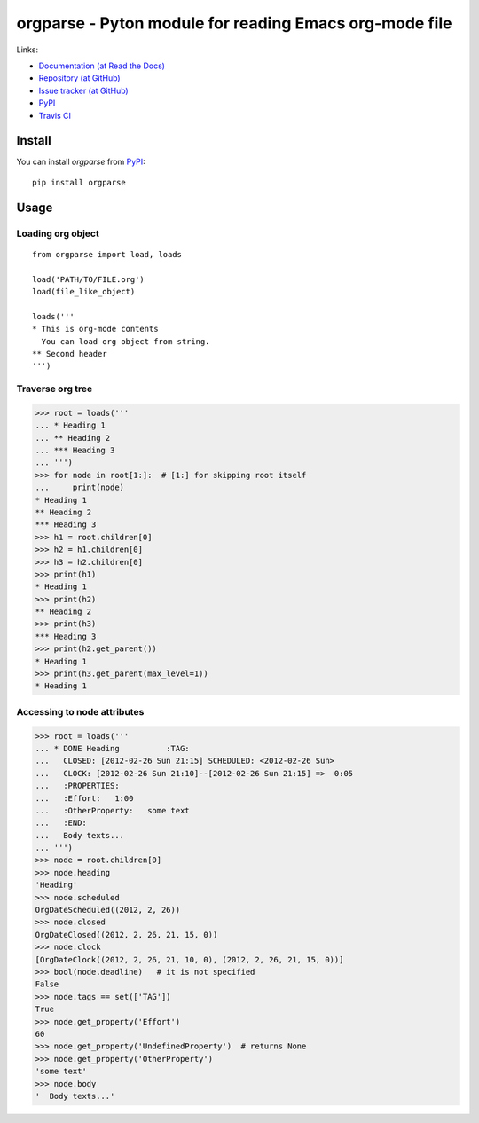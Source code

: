 ===========================================================
  orgparse - Pyton module for reading Emacs org-mode file
===========================================================


Links:

* `Documentation (at Read the Docs) <http://orgparse.readthedocs.org/>`_
* `Repository (at GitHub) <https://github.com/tkf/orgparse>`_
* `Issue tracker (at GitHub) <https://github.com/tkf/orgparse/issues>`_
* `PyPI <http://pypi.python.org/pypi/orgparse>`_
* `Travis CI <https://travis-ci.org/#!/tkf/orgparse>`_ |build-status|

.. |build-status|
   image:: https://secure.travis-ci.org/tkf/orgparse.png?branch=master
   :target: http://travis-ci.org/tkf/orgparse
   :alt: Build Status


Install
-------

You can install `orgparse` from PyPI_::

  pip install orgparse


Usage
-----

Loading org object
^^^^^^^^^^^^^^^^^^
::

    from orgparse import load, loads

    load('PATH/TO/FILE.org')
    load(file_like_object)

    loads('''
    * This is org-mode contents
      You can load org object from string.
    ** Second header
    ''')


Traverse org tree
^^^^^^^^^^^^^^^^^

>>> root = loads('''
... * Heading 1
... ** Heading 2
... *** Heading 3
... ''')
>>> for node in root[1:]:  # [1:] for skipping root itself
...     print(node)
* Heading 1
** Heading 2
*** Heading 3
>>> h1 = root.children[0]
>>> h2 = h1.children[0]
>>> h3 = h2.children[0]
>>> print(h1)
* Heading 1
>>> print(h2)
** Heading 2
>>> print(h3)
*** Heading 3
>>> print(h2.get_parent())
* Heading 1
>>> print(h3.get_parent(max_level=1))
* Heading 1


Accessing to node attributes
^^^^^^^^^^^^^^^^^^^^^^^^^^^^

>>> root = loads('''
... * DONE Heading          :TAG:
...   CLOSED: [2012-02-26 Sun 21:15] SCHEDULED: <2012-02-26 Sun>
...   CLOCK: [2012-02-26 Sun 21:10]--[2012-02-26 Sun 21:15] =>  0:05
...   :PROPERTIES:
...   :Effort:   1:00
...   :OtherProperty:   some text
...   :END:
...   Body texts...
... ''')
>>> node = root.children[0]
>>> node.heading
'Heading'
>>> node.scheduled
OrgDateScheduled((2012, 2, 26))
>>> node.closed
OrgDateClosed((2012, 2, 26, 21, 15, 0))
>>> node.clock
[OrgDateClock((2012, 2, 26, 21, 10, 0), (2012, 2, 26, 21, 15, 0))]
>>> bool(node.deadline)   # it is not specified
False
>>> node.tags == set(['TAG'])
True
>>> node.get_property('Effort')
60
>>> node.get_property('UndefinedProperty')  # returns None
>>> node.get_property('OtherProperty')
'some text'
>>> node.body
'  Body texts...'
